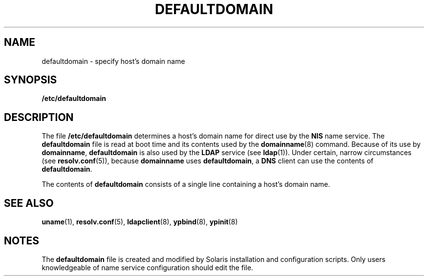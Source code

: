 '\" te
.\" Copyright (c) 2000, Sun Microsystems, Inc. All Rights Reserved.
.\" The contents of this file are subject to the terms of the Common Development and Distribution License (the "License").  You may not use this file except in compliance with the License.
.\" You can obtain a copy of the license at usr/src/OPENSOLARIS.LICENSE or http://www.opensolaris.org/os/licensing.  See the License for the specific language governing permissions and limitations under the License.
.\" When distributing Covered Code, include this CDDL HEADER in each file and include the License file at usr/src/OPENSOLARIS.LICENSE.  If applicable, add the following below this CDDL HEADER, with the fields enclosed by brackets "[]" replaced with your own identifying information: Portions Copyright [yyyy] [name of copyright owner]
.TH DEFAULTDOMAIN 5 "Feb 25, 2017"
.SH NAME
defaultdomain \- specify host's domain name
.SH SYNOPSIS
.LP
.nf
\fB/etc/defaultdomain\fR
.fi

.SH DESCRIPTION
.LP
The file \fB/etc/defaultdomain\fR determines a host's domain name for direct
use by the \fBNIS\fR name service. The \fBdefaultdomain\fR file
is read at boot time and its contents used by the \fBdomainname\fR(8) command.
Because of its use by \fBdomainname\fR, \fBdefaultdomain\fR is also used by the
\fBLDAP\fR service (see \fBldap\fR(1)). Under certain, narrow circumstances
(see \fBresolv.conf\fR(5)), because \fBdomainname\fR uses \fBdefaultdomain\fR,
a \fBDNS\fR client can use the contents of \fBdefaultdomain\fR.
.sp
.LP
The contents of \fBdefaultdomain\fR consists of a single line containing a
host's domain name.
.SH SEE ALSO
.LP
\fBuname\fR(1),
\fBresolv.conf\fR(5),
\fBldapclient\fR(8),
\fBypbind\fR(8),
\fBypinit\fR(8)
.SH NOTES
.LP
The \fBdefaultdomain\fR file is created and modified by Solaris installation
and configuration scripts. Only users knowledgeable of name service
configuration should edit the file.
